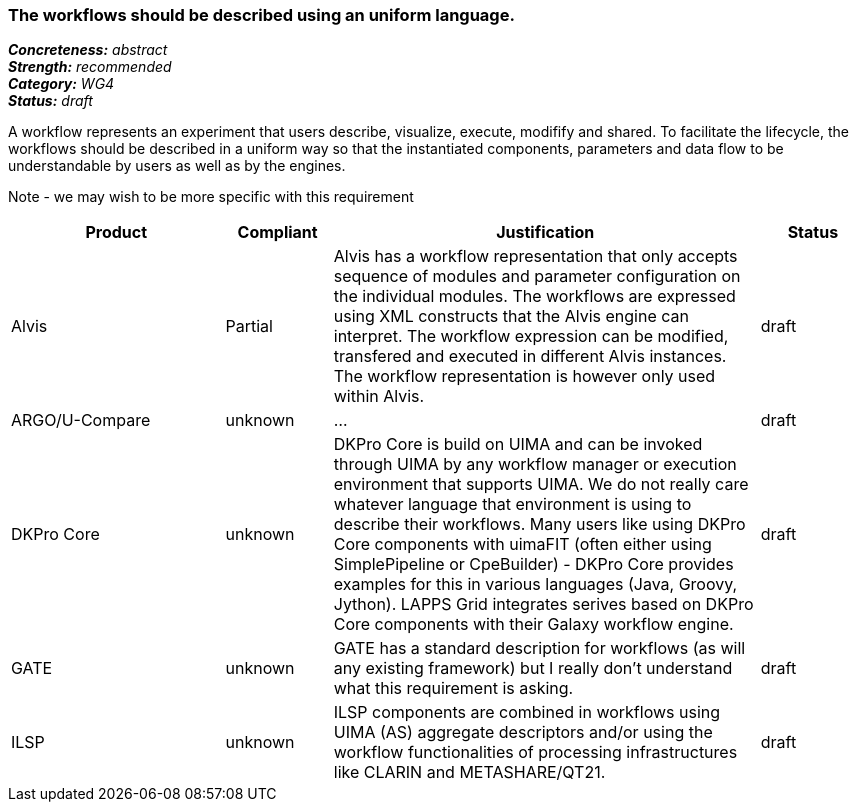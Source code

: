 === The workflows should be described using an uniform language.

[%hardbreaks]
[small]#*_Concreteness:_* __abstract__#
[small]#*_Strength:_*     __recommended__#
[small]#*_Category:_*     __WG4__#
[small]#*_Status:_*       __draft__#



A workflow represents an experiment that users describe, visualize, execute, modifify and shared. To facilitate the lifecycle, the workflows should be described in a uniform way so that the instantiated components, parameters and data flow to be understandable by users as well as by the engines.

Note - we may wish to be more specific with this requirement

// Below is an example of how a compliance evaluation table could look. This is presently optional
// and may be moved to a more structured/principled format later maintained in separate files.
[cols="2,1,4,1"]
|====
|Product|Compliant|Justification|Status

| Alvis
| Partial
| Alvis has a workflow representation that only accepts sequence of modules and parameter configuration on the individual modules. The workflows are expressed using XML constructs that the Alvis engine can interpret. The workflow expression can be modified, transfered and executed in different Alvis instances. The workflow representation is however only used within Alvis.
| draft

| ARGO/U-Compare
| unknown
| ...
| draft

| DKPro Core
| unknown
| DKPro Core is build on UIMA and can be invoked through UIMA by any workflow manager or execution environment that supports UIMA. We do not really care whatever language that environment is using to describe their workflows. Many users like using DKPro Core components with uimaFIT (often either using SimplePipeline or CpeBuilder) - DKPro Core provides examples for this in various languages (Java, Groovy, Jython). LAPPS Grid integrates serives based on DKPro Core components with their Galaxy workflow engine. 
| draft

| GATE
| unknown
| GATE has a standard description for workflows (as will any existing framework) but I really don't understand what this requirement is asking.
| draft

| ILSP
| unknown
| ILSP components are combined in workflows using UIMA (AS) aggregate descriptors and/or using the workflow functionalities of processing infrastructures like CLARIN and METASHARE/QT21.
| draft
|====
